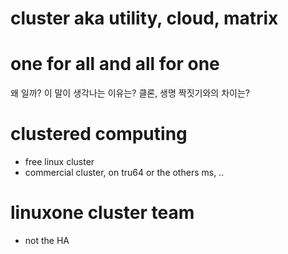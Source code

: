 * cluster aka utility, cloud, matrix
* one for all and all for one
  
왜 일까? 이 말이 생각나는 이유는? 클론, 생명 짝짓기와의 차이는?  
* clustered computing

- free linux cluster
- commercial cluster, on tru64 or the others ms, ..

* linuxone cluster team

- not the HA

